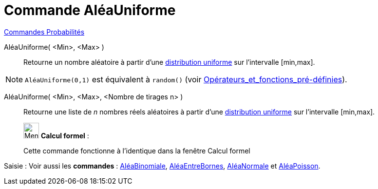 = Commande AléaUniforme
:page-en: commands/RandomUniform
ifdef::env-github[:imagesdir: /fr/modules/ROOT/assets/images]

xref:commands/Commandes_Probabilités.adoc[ Commandes Probabilités]

AléaUniforme( <Min>, <Max> )::
  Retourne un nombre aléatoire à partir d'une https://fr.wikipedia.org/wiki/Loi_uniforme_continue[distribution
  uniforme] sur l'intervalle [min,max].

[NOTE]
====

`++AléaUniforme(0,1)++` est équivalent à `++random()++` (voir
xref:/Opérateurs_et_fonctions_pré_définies.adoc[Opérateurs_et_fonctions_pré-définies]).

====

AléaUniforme( <Min>, <Max>, <Nombre de tirages n> )::
  Retourne une liste de _n_ nombres réels aléatoires à partir d'une
  https://fr.wikipedia.org/wiki/Loi_uniforme_continue[distribution uniforme] sur l'intervalle [min,max].

____________________________________________________________

image:32px-Menu_view_cas.svg.png[Menu view cas.svg,width=32,height=32] *Calcul formel* :

Cette commande fonctionne à l'identique dans la fenêtre Calcul formel
____________________________________________________________
[.kcode]#Saisie :# Voir aussi les *commandes* : xref:/commands/AléaBinomiale.adoc[AléaBinomiale],
xref:/commands/AléaEntreBornes.adoc[AléaEntreBornes], xref:/commands/AléaNormale.adoc[AléaNormale] et
xref:/commands/AléaPoisson.adoc[AléaPoisson].
